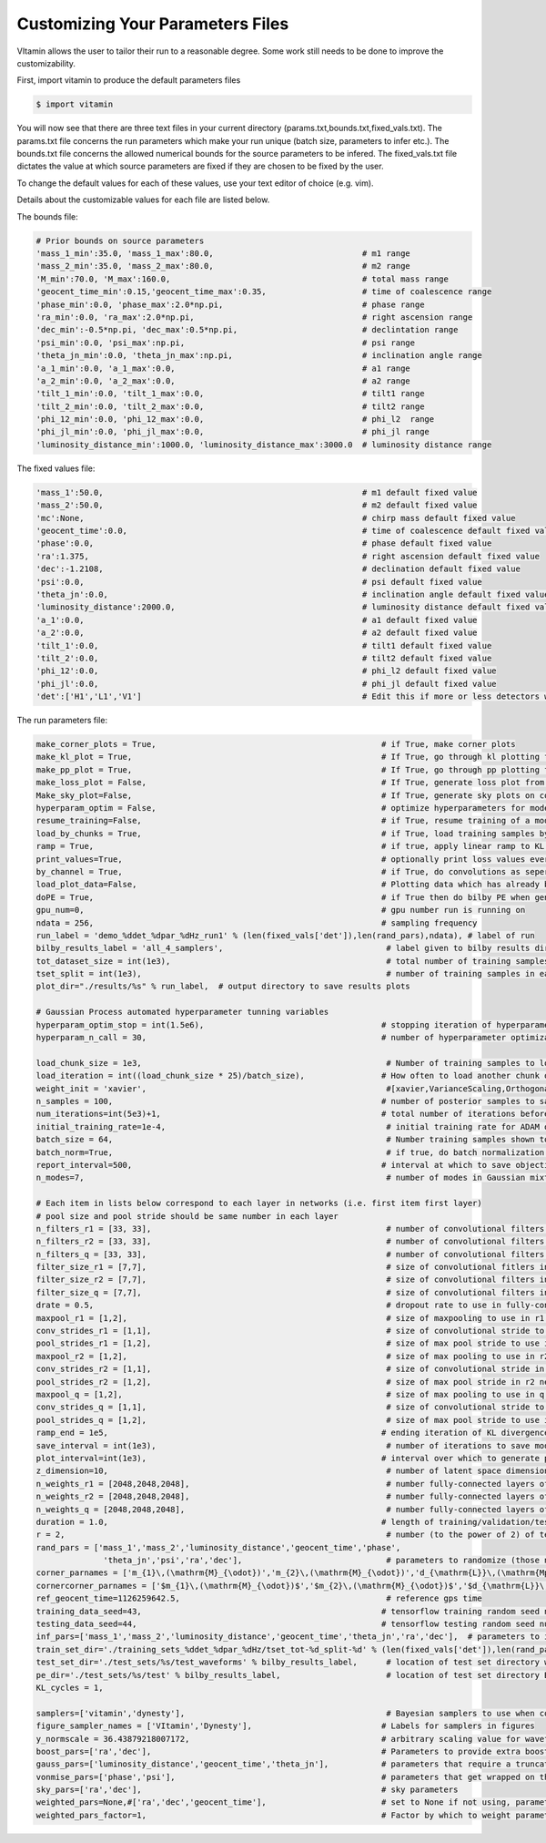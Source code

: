 =================================
Customizing Your Parameters Files
=================================

VItamin allows the user to tailor their run to a reasonable degree. 
Some work still needs to be done to improve the customizability. 

First, import vitamin to produce the default parameters files

.. code-block:: console

   $ import vitamin

You will now see that there are three text files in your current directory 
(params.txt,bounds.txt,fixed_vals.txt). The params.txt file concerns 
the run parameters which make your run unique (batch size, parameters to infer 
etc.). The bounds.txt file concerns the allowed numerical bounds for the 
source parameters to be infered. The fixed_vals.txt file dictates the 
value at which source parameters are fixed if they are chosen to be 
fixed by the user.

To change the default values for each of these values, use your 
text editor of choice (e.g. vim).

Details about the customizable values for each file are listed below.

The bounds file:

.. code-block:: console

   # Prior bounds on source parameters
   'mass_1_min':35.0, 'mass_1_max':80.0,                               # m1 range
   'mass_2_min':35.0, 'mass_2_max':80.0,                               # m2 range
   'M_min':70.0, 'M_max':160.0,                                        # total mass range
   'geocent_time_min':0.15,'geocent_time_max':0.35,                    # time of coalescence range
   'phase_min':0.0, 'phase_max':2.0*np.pi,                             # phase range
   'ra_min':0.0, 'ra_max':2.0*np.pi,                                   # right ascension range
   'dec_min':-0.5*np.pi, 'dec_max':0.5*np.pi,                          # declintation range
   'psi_min':0.0, 'psi_max':np.pi,                                     # psi range
   'theta_jn_min':0.0, 'theta_jn_max':np.pi,                           # inclination angle range
   'a_1_min':0.0, 'a_1_max':0.0,                                       # a1 range
   'a_2_min':0.0, 'a_2_max':0.0,                                       # a2 range
   'tilt_1_min':0.0, 'tilt_1_max':0.0,                                 # tilt1 range
   'tilt_2_min':0.0, 'tilt_2_max':0.0,                                 # tilt2 range
   'phi_12_min':0.0, 'phi_12_max':0.0,                                 # phi_l2  range
   'phi_jl_min':0.0, 'phi_jl_max':0.0,                                 # phi_jl range
   'luminosity_distance_min':1000.0, 'luminosity_distance_max':3000.0  # luminosity distance range

The fixed values file:

.. code-block:: console

   'mass_1':50.0,                                                      # m1 default fixed value
   'mass_2':50.0,                                                      # m2 default fixed value
   'mc':None,                                                          # chirp mass default fixed value
   'geocent_time':0.0,                                                 # time of coalescence default fixed value
   'phase':0.0,                                                        # phase default fixed value
   'ra':1.375,                                                         # right ascension default fixed value
   'dec':-1.2108,                                                      # declination default fixed value
   'psi':0.0,                                                          # psi default fixed value
   'theta_jn':0.0,                                                     # inclination angle default fixed value
   'luminosity_distance':2000.0,                                       # luminosity distance default fixed value
   'a_1':0.0,                                                          # a1 default fixed value
   'a_2':0.0,                                                          # a2 default fixed value
   'tilt_1':0.0,                                                       # tilt1 default fixed value
   'tilt_2':0.0,                                                       # tilt2 default fixed value
   'phi_12':0.0,                                                       # phi_l2 default fixed value
   'phi_jl':0.0,                                                       # phi_jl default fixed value
   'det':['H1','L1','V1']                                              # Edit this if more or less detectors wanted

The run parameters file:

.. code-block:: console

   make_corner_plots = True,                                               # if True, make corner plots
   make_kl_plot = True,                                                    # If True, go through kl plotting function       
   make_pp_plot = True,                                                    # If True, go through pp plotting function       
   make_loss_plot = False,                                                 # If True, generate loss plot from previous plot data
   Make_sky_plot=False,                                                    # If True, generate sky plots on corner plots    
   hyperparam_optim = False,                                               # optimize hyperparameters for model during training using gaussian process minimization
   resume_training=False,                                                  # if True, resume training of a model from saved checkpoint
   load_by_chunks = True,                                                  # if True, load training samples by a predefined chunk size rather than all at once
   ramp = True,                                                            # if true, apply linear ramp to KL loss
   print_values=True,                                                      # optionally print loss values every report interval
   by_channel = True,                                                      # if True, do convolutions as seperate 1-D channels, if False, stack training samples as 2-D images (n_detectors,(duration*sampling_frequency))
   load_plot_data=False,                                                   # Plotting data which has already been generated 
   doPE = True,                                                            # if True then do bilby PE when generating new testing samples (not advised to change this)
   gpu_num=0,                                                              # gpu number run is running on
   ndata = 256,                                                            # sampling frequency
   run_label = 'demo_%ddet_%dpar_%dHz_run1' % (len(fixed_vals['det']),len(rand_pars),ndata), # label of run
   bilby_results_label = 'all_4_samplers',                                  # label given to bilby results directory
   tot_dataset_size = int(1e3),                                             # total number of training samples available to use
   tset_split = int(1e3),                                                   # number of training samples in each training data file
   plot_dir="./results/%s" % run_label,  # output directory to save results plots

   # Gaussian Process automated hyperparameter tunning variables
   hyperparam_optim_stop = int(1.5e6),                                     # stopping iteration of hyperparameter optimizer per call (ideally 1.5 million) 
   hyperparam_n_call = 30,                                                 # number of hyperparameter optimization calls (ideally 30)

   load_chunk_size = 1e3,                                                   # Number of training samples to load in at a time.
   load_iteration = int((load_chunk_size * 25)/batch_size),                # How often to load another chunk of training samples
   weight_init = 'xavier',                                                  #[xavier,VarianceScaling,Orthogonal] # Network model weight initialization
   n_samples = 100,                                                        # number of posterior samples to save per reconstruction upon inference (default 3000) 
   num_iterations=int(5e3)+1,                                              # total number of iterations before ending training of model
   initial_training_rate=1e-4,                                              # initial training rate for ADAM optimiser inference model (inverse reconstruction)
   batch_size = 64,                                                         # Number training samples shown to neural network per iteration
   batch_norm=True,                                                         # if true, do batch normalization in all layers of neural network
   report_interval=500,                                                    # interval at which to save objective function values and optionally print info during training
   n_modes=7,                                                               # number of modes in Gaussian mixture model (ideal 7, but may go higher/lower)

   # Each item in lists below correspond to each layer in networks (i.e. first item first layer)
   # pool size and pool stride should be same number in each layer
   n_filters_r1 = [33, 33],                                                 # number of convolutional filters to use in r1 network
   n_filters_r2 = [33, 33],                                                 # number of convolutional filters to use in r2 network
   n_filters_q = [33, 33],                                                  # number of convolutional filters to use in q network
   filter_size_r1 = [7,7],                                                  # size of convolutional fitlers in r1 network
   filter_size_r2 = [7,7],                                                  # size of convolutional filters in r2 network
   filter_size_q = [7,7],                                                   # size of convolutional filters in q network
   drate = 0.5,                                                             # dropout rate to use in fully-connected layers
   maxpool_r1 = [1,2],                                                      # size of maxpooling to use in r1 network
   conv_strides_r1 = [1,1],                                                 # size of convolutional stride to use in r1 network
   pool_strides_r1 = [1,2],                                                 # size of max pool stride to use in r1 network
   maxpool_r2 = [1,2],                                                      # size of max pooling to use in r2 network
   conv_strides_r2 = [1,1],                                                 # size of convolutional stride in r2 network
   pool_strides_r2 = [1,2],                                                 # size of max pool stride in r2 network
   maxpool_q = [1,2],                                                       # size of max pooling to use in q network
   conv_strides_q = [1,1],                                                  # size of convolutional stride to use in q network
   pool_strides_q = [1,2],                                                  # size of max pool stride to use in q network
   ramp_end = 1e5,                                                         # ending iteration of KL divergence ramp (if using)
   save_interval = int(1e3),                                                # number of iterations to save model and plot validation results corner plots
   plot_interval=int(1e3),                                                 # interval over which to generate plots during training
   z_dimension=10,                                                          # number of latent space dimensions of model
   n_weights_r1 = [2048,2048,2048],                                         # number fully-connected layers of encoders and decoders in the r1 model (inverse reconstruction)
   n_weights_r2 = [2048,2048,2048],                                         # number fully-connected layers of encoders and decoders in the r2 model (inverse reconstruction)
   n_weights_q = [2048,2048,2048],                                          # number fully-connected layers of encoders and decoders q model
   duration = 1.0,                                                         # length of training/validation/test sample time series in seconds (haven't tried using at any other value than 1s)
   r = 2,                                                                   # number (to the power of 2) of test samples to use for testing. r = 2 means you want to use 2^2 (i.e 4) test samples
   rand_pars = ['mass_1','mass_2','luminosity_distance','geocent_time','phase',
                 'theta_jn','psi','ra','dec'],                              # parameters to randomize (those not listed here  are fixed otherwise)
   corner_parnames = ['m_{1}\,(\mathrm{M}_{\odot})','m_{2}\,(\mathrm{M}_{\odot})','d_{\mathrm{L}}\,(\mathrm{Mpc})','t_{0}\,(\mathrm{seconds})','{\phi}','\Theta_{jn}\,(\mathrm{rad})','{\psi}',r'{\alpha}\,(\mathrm{rad})','{\delta}\,(\mathrm{rad})'], # latex source parameter labels for plotting
   cornercorner_parnames = ['$m_{1}\,(\mathrm{M}_{\odot})$','$m_{2}\,(\mathrm{M}_{\odot})$','$d_{\mathrm{L}}\,(\mathrm{Mpc})$','$t_{0}\,(\mathrm{seconds})$','${\phi}$','$\Theta_{jn}\,(\mathrm{rad})$','${\psi}$',r'${\alpha}\,(\mathrm{rad})$','${\delta}\,(\mathrm{rad})$'], # latex source parameter labels for plotting
   ref_geocent_time=1126259642.5,                                           # reference gps time
   training_data_seed=43,                                                  # tensorflow training random seed number
   testing_data_seed=44,                                                   # tensorflow testing random seed number
   inf_pars=['mass_1','mass_2','luminosity_distance','geocent_time','theta_jn','ra','dec'],  # parameters to infer
   train_set_dir='./training_sets_%ddet_%dpar_%dHz/tset_tot-%d_split-%d' % (len(fixed_vals['det']),len(rand_pars),ndata,tot_dataset_size,tset_split),  # location of training set
   test_set_dir='./test_sets/%s/test_waveforms' % bilby_results_label,      # location of test set directory waveforms
   pe_dir='./test_sets/%s/test' % bilby_results_label,                      # location of test set directory Bayesian PE samples
   KL_cycles = 1,

   samplers=['vitamin','dynesty'],                                          # Bayesian samplers to use when comparing ML results (vitamin is ML approach) dynesty,ptemcee,cpnest,emcee
   figure_sampler_names = ['VItamin','Dynesty'],                           # Labels for samplers in figures 
   y_normscale = 36.43879218007172,                                        # arbitrary scaling value for waveforms (make sure it is safe b/w testing and training of model)
   boost_pars=['ra','dec'],                                                # Parameters to provide extra boosting scaler factor to loss during training.
   gauss_pars=['luminosity_distance','geocent_time','theta_jn'],           # parameters that require a truncated gaussian      
   vonmise_pars=['phase','psi'],                                           # parameters that get wrapped on the 1D parameter   
   sky_pars=['ra','dec'],                                                  # sky parameters
   weighted_pars=None,#['ra','dec','geocent_time'],                        # set to None if not using, parameters to weight during training
   weighted_pars_factor=1,                                                 # Factor by which to weight parameters if `weighted_pars` is not None.
